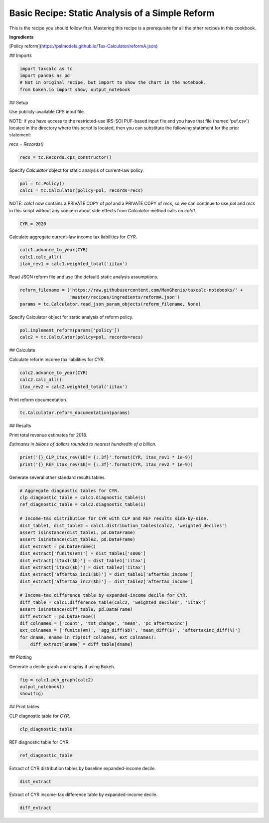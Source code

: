 Basic Recipe: Static Analysis of a Simple Reform
=======================
This is the recipe you should follow first.  Mastering this recipe is a prerequisite for all the other recipes in this cookbook.

**Ingredients**

[Policy reform](https://pslmodels.github.io/Tax-Calculator/reformA.json)

## Imports

.. code-block:: python3

    import taxcalc as tc
    import pandas as pd
    # Not in original recipe, but import to show the chart in the notebook.
    from bokeh.io import show, output_notebook


## Setup

Use publicly-available CPS input file.

NOTE: if you have access to the restricted-use IRS-SOI PUF-based input file
and you have that file (named 'puf.csv') located in the directory
where this script is located, then you can substitute the following
statement for the prior statement:

`recs = Records()`

    
.. code-block:: python3
		
    recs = tc.Records.cps_constructor()


Specify `Calculator` object for static analysis of current-law policy.

.. code-block:: python3
		
    pol = tc.Policy()
    calc1 = tc.Calculator(policy=pol, records=recs)

NOTE: `calc1` now contains a PRIVATE COPY of `pol` and a PRIVATE COPY of `recs`,
so we can continue to use `pol` and `recs` in this script without any
concern about side effects from `Calculator` method calls on `calc1`.

.. code-block:: python3
		
   CYR = 2020

Calculate aggregate current-law income tax liabilities for `CYR`.
   
.. code-block:: python3
		
    calc1.advance_to_year(CYR)
    calc1.calc_all()
    itax_rev1 = calc1.weighted_total('iitax')

Read JSON reform file and use (the default) static analysis assumptions.

.. code-block:: python3
		
    reform_filename = ('https://raw.githubusercontent.com/MaxGhenis/taxcalc-notebooks/' +
                       'master/recipes/ingredients/reformA.json')
    params = tc.Calculator.read_json_param_objects(reform_filename, None)

Specify Calculator object for static analysis of reform policy.

.. code-block:: python3
		
    pol.implement_reform(params['policy'])
    calc2 = tc.Calculator(policy=pol, records=recs)

## Calculate

Calculate reform income tax liabilities for `CYR`.

.. code-block:: python3
		
    calc2.advance_to_year(CYR)
    calc2.calc_all()
    itax_rev2 = calc2.weighted_total('iitax')

Print reform documentation.

.. code-block:: python3
		
    tc.Calculator.reform_documentation(params)

## Results

Print total revenue estimates for 2018.

*Estimates in billons of dollars rounded to nearest hundredth of a billion.*

.. code-block:: python3
		
    print('{}_CLP_itax_rev($B)= {:.3f}'.format(CYR, itax_rev1 * 1e-9))
    print('{}_REF_itax_rev($B)= {:.3f}'.format(CYR, itax_rev2 * 1e-9))


Generate several other standard results tables.

.. code-block:: python3
		
    # Aggregate diagnostic tables for CYR.
    clp_diagnostic_table = calc1.diagnostic_table(1)
    ref_diagnostic_table = calc2.diagnostic_table(1)

    # Income-tax distribution for CYR with CLP and REF results side-by-side.
    dist_table1, dist_table2 = calc1.distribution_tables(calc2, 'weighted_deciles')
    assert isinstance(dist_table1, pd.DataFrame)
    assert isinstance(dist_table2, pd.DataFrame)
    dist_extract = pd.DataFrame()
    dist_extract['funits(#m)'] = dist_table1['s006']
    dist_extract['itax1($b)'] = dist_table1['iitax']
    dist_extract['itax2($b)'] = dist_table2['iitax']
    dist_extract['aftertax_inc1($b)'] = dist_table1['aftertax_income']
    dist_extract['aftertax_inc2($b)'] = dist_table2['aftertax_income']

    # Income-tax difference table by expanded-income decile for CYR.
    diff_table = calc1.difference_table(calc2, 'weighted_deciles', 'iitax')
    assert isinstance(diff_table, pd.DataFrame)
    diff_extract = pd.DataFrame()
    dif_colnames = ['count', 'tot_change', 'mean', 'pc_aftertaxinc']
    ext_colnames = ['funits(#m)', 'agg_diff($b)', 'mean_diff($)', 'aftertaxinc_diff(%)']
    for dname, ename in zip(dif_colnames, ext_colnames):
	diff_extract[ename] = diff_table[dname]

## Plotting

Generate a decile graph and display it using Bokeh.

.. code-block:: python3
		
    fig = calc1.pch_graph(calc2)
    output_notebook()
    show(fig)

## Print tables

CLP diagnostic table for `CYR`.

.. code-block:: python3
		
    clp_diagnostic_table

REF diagnostic table for CYR.

.. code-block:: python3
		
    ref_diagnostic_table

Extract of CYR distribution tables by baseline expanded-income decile.

.. code-block:: python3
		
    dist_extract

Extract of CYR income-tax difference table by expanded-income decile.

.. code-block:: python3
		
    diff_extract
